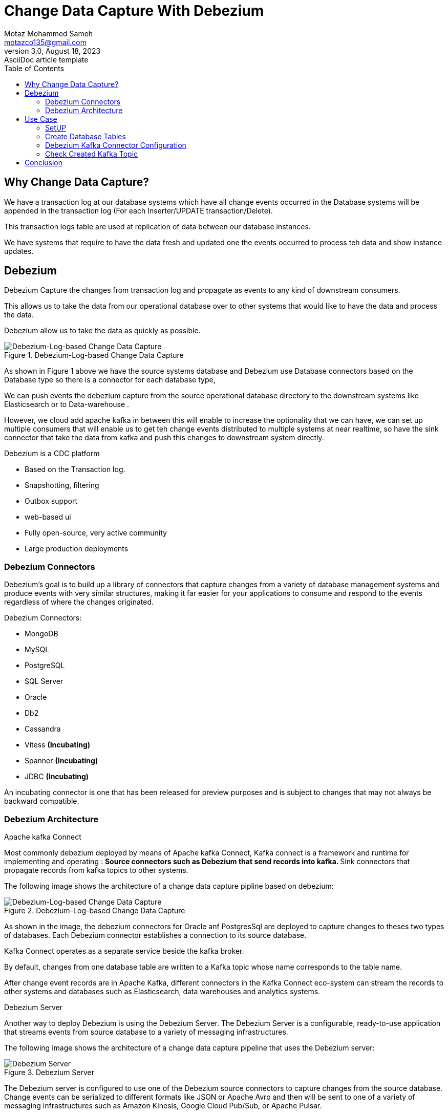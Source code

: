 = Change Data Capture With Debezium
Motaz Mohammed Sameh <motazco135@gmail.com>
3.0, August 18, 2023: AsciiDoc article template
:toc:
:icons: font
:url-quickref: https://docs.asciidoctor.org/asciidoc/latest/syntax-quick-reference/



== Why Change Data Capture?
We have a transaction log at our database systems which have all change events occurred in the Database systems will be appended in the transaction log (For each Inserter/UPDATE transaction/Delete).

This transaction logs table are used at replication of data between our database instances.

We have systems that require to have the data fresh and updated one the events occurred to process teh  data  and show instance updates.

== Debezium
Debezium Capture the changes from transaction log and propagate as events to any kind of downstream consumers.

This allows us to take the data from our operational database over to other systems that would like to have the data and process the data.

Debezium allow us to take the data as quickly as possible.

.Debezium-Log-based Change Data Capture
image::resources/debezium.png[Debezium-Log-based Change Data Capture]

As shown in Figure 1 above we have the source systems database and Debezium use Database connectors based on the Database type so there is a connector for each database type,

We can push events the debezium capture from the source operational database directory to the downstream systems like Elasticsearch or to Data-warehouse .

However, we cloud add apache kafka in between this will enable to increase the  optionality that we can have, we can set up multiple consumers that will enable us to get teh  change events distributed to multiple systems at near realtime, so have the sink connector that take the data from kafka and push this changes to  downstream system directly.

.Debezium is a CDC platform
** Based on the Transaction log.
** Snapshotting, filtering
** Outbox support
** web-based ui
** Fully open-source, very active community
** Large production deployments

=== Debezium Connectors

Debezium’s goal is to build up a library of connectors that capture changes from a variety of database management systems and produce events with very similar structures, making it far easier for your applications to consume and respond to the events regardless of where the changes originated.

.Debezium Connectors:
** MongoDB
** MySQL
** PostgreSQL
** SQL Server
** Oracle
** Db2
** Cassandra
** Vitess *(Incubating)*
** Spanner *(Incubating)*
** JDBC *(Incubating)*

====
An incubating connector is one that has been released for preview purposes and is subject to changes that may not always be backward compatible.
====

=== Debezium Architecture

.Apache kafka Connect
Most commonly debezium deployed by means of Apache kafka Connect, Kafka connect is a framework and runtime for implementing and operating :
** Source connectors such as Debezium that send records into kafka.
** Sink connectors that propagate records from kafka topics to other systems.

The following image shows the architecture of a change data capture pipline based on debezium:

.Debezium-Log-based Change Data Capture
image::resources/debezium.png[Debezium-Log-based Change Data Capture]

As shown in the image, the debezium connectors for Oracle anf PostgresSql are deployed to capture changes to theses two types of databases. Each Debezium connector establishes a connection to its source database.

Kafka Connect operates as a separate service beside the kafka broker.

By default, changes from one database table are written to a Kafka topic whose name corresponds to the table name.

After change event records are in Apache Kafka, different connectors in the Kafka Connect eco-system can stream the records to other systems and databases such as Elasticsearch, data warehouses and analytics systems.

.Debezium Server
Another way to deploy Debezium is using the Debezium Server. The Debezium Server is a configurable, ready-to-use application that streams events from source database to a variety of messaging infrastructures.

The following image shows the architecture of a change data capture pipeline that uses the Debezium server:

.Debezium Server
image::resources/dsebezium_server.png[Debezium Server]

The Debezium server is configured to use one of the Debezium source connectors to capture changes from the source database. Change events can be serialized to different formats like JSON or Apache Avro and then will be sent to one of a variety of messaging infrastructures such as Amazon Kinesis, Google Cloud Pub/Sub, or Apache Pulsar.

.Embedded Engine
Yet an alternative way for using the Debezium connectors is the embedded engine.

In this case, Debezium will not be run via Kafka Connect, but as a library embedded into your custom Java applications. This can be useful for either consuming change events within your application itself, without the needed for deploying complete Kafka and Kafka Connect clusters, or for streaming changes to alternative messaging brokers such as Amazon Kinesis.

== Use Case

Let's start developing some real world UseCase scenario to evaluate our CDC approach,

Our use case will focus on updating customer bank account information and bank account balance,
we need to notify other systems regarding the customer account balance once the customer do any transaction. +
This will help in monitoring customer transaction behaviour in order to protect our customer against fraudulent by notifying the fraud monitoring system about the transaction. +

We will assume that we have the following DB tables :

* T_Customers : +
This Table will contain our customer information.
|===
|Column Name | Description

|ID
|Unique identifier

|first_name
|Customer First Name

|last_name
|Customer Last Name

|email
|Customer Email address

|mobile
|Customer Mobile number

|created_at
|Date of Creation

|updated_at
|Date of update
|===


* T_Accounts : +
This will contain our customer accounts.

|===
|Column Name | Description

|ID
|Unique identifier

|Account_Number
|Account Number

|Account_Status
|Indicator about account status (Active,Inactive)

|Account_Balance
|Available Balance

|Customer_ID
|Customer ID, to link account with Customer

|created_at
|Date of Creation

|updated_at
|Date of update
|===


* T_Transactions: +
This table will contain customer financial transaction.
|===
|Column Name | Description

| ID
| Unique identifier

|transaction_ref_number
|Unique Transaction Reference Number

|Customer_ID
|Customer ID

|Account_ID
|Customer Account ID

|Transaction_Amount
|Transaction Amount

|Transaction_Type
|Transaction Type is Crediting or Debiting customer Account

|Created_AT
|Date of creation of record in DB
|===

=== SetUP
we will use docker compose to SetUp our environment which will contains : +

* confluent kafka
* confluent kafka-connect
* confluent control-center
* Postgres DataBase

[source,yaml]
----
version: '2'
services:

  broker:
    image: confluentinc/cp-kafka:7.4.0
    hostname: broker
    container_name: broker
    ports:
      - "9092:9092"
      - "9101:9101"
    environment:
      KAFKA_NODE_ID: 1
      KAFKA_LISTENER_SECURITY_PROTOCOL_MAP: 'CONTROLLER:PLAINTEXT,PLAINTEXT:PLAINTEXT,PLAINTEXT_HOST:PLAINTEXT'
      KAFKA_ADVERTISED_LISTENERS: 'PLAINTEXT://broker:29092,PLAINTEXT_HOST://localhost:9092'
      KAFKA_OFFSETS_TOPIC_REPLICATION_FACTOR: 1
      KAFKA_GROUP_INITIAL_REBALANCE_DELAY_MS: 0
      KAFKA_TRANSACTION_STATE_LOG_MIN_ISR: 1
      KAFKA_TRANSACTION_STATE_LOG_REPLICATION_FACTOR: 1
      KAFKA_JMX_PORT: 9101
      KAFKA_JMX_HOSTNAME: localhost
      KAFKA_PROCESS_ROLES: 'broker,controller'
      KAFKA_CONTROLLER_QUORUM_VOTERS: '1@broker:29093'
      KAFKA_LISTENERS: 'PLAINTEXT://broker:29092,CONTROLLER://broker:29093,PLAINTEXT_HOST://0.0.0.0:9092'
      KAFKA_INTER_BROKER_LISTENER_NAME: 'PLAINTEXT'
      KAFKA_CONTROLLER_LISTENER_NAMES: 'CONTROLLER'
      KAFKA_LOG_DIRS: '/tmp/kraft-combined-logs'
      # Replace CLUSTER_ID with a unique base64 UUID using "bin/kafka-storage.sh random-uuid"
      # See https://docs.confluent.io/kafka/operations-tools/kafka-tools.html#kafka-storage-sh
      CLUSTER_ID: 'MkU3OEVBNTcwNTJENDM2Qk'

  schema-registry:
    image: confluentinc/cp-schema-registry:7.4.0
    hostname: schema-registry
    container_name: schema-registry
    depends_on:
      - broker
    ports:
      - "8081:8081"
    environment:
      SCHEMA_REGISTRY_HOST_NAME: schema-registry
      SCHEMA_REGISTRY_KAFKASTORE_BOOTSTRAP_SERVERS: 'broker:29092'
      SCHEMA_REGISTRY_LISTENERS: http://0.0.0.0:8081

  kafka-connect:
    image: confluentinc/cp-kafka-connect-base:latest
    container_name: kafka-connect
    depends_on:
      - broker
      - schema-registry
      - db
    ports:
      - 8083:8083
    links:
      - "db:database"
    environment:
      CONNECT_BOOTSTRAP_SERVERS: "broker:29092"
      CONNECT_REST_PORT: 8083
      CONNECT_GROUP_ID: kafka-connect
      CONNECT_CONFIG_STORAGE_TOPIC: _connect-configs
      CONNECT_OFFSET_STORAGE_TOPIC: _connect-offsets
      CONNECT_STATUS_STORAGE_TOPIC: _connect-status
      CONNECT_KEY_CONVERTER: org.apache.kafka.connect.storage.StringConverter
      CONNECT_VALUE_CONVERTER: io.confluent.connect.avro.AvroConverter
      CONNECT_VALUE_CONVERTER_SCHEMA_REGISTRY_URL: 'http://schema-registry:8081'
      CONNECT_REST_ADVERTISED_HOST_NAME: "kafka-connect"
      CONNECT_LOG4J_APPENDER_STDOUT_LAYOUT_CONVERSIONPATTERN: "[%d] %p %X{connector.context}%m (%c:%L)%n"
      CONNECT_CONFIG_STORAGE_REPLICATION_FACTOR: "1"
      CONNECT_OFFSET_STORAGE_REPLICATION_FACTOR: "1"
      CONNECT_STATUS_STORAGE_REPLICATION_FACTOR: "1"
    #  ---------------
      CONNECT_PLUGIN_PATH: /usr/share/java,/usr/share/confluent-hub-components,/data/connect-jars
    # If you want to use the Confluent Hub installer to d/l component, but make them available
    # when running this offline, spin up the stack once and then run :
    #   docker cp kafka-connect:/usr/share/confluent-hub-components ./data/connect-jars
    volumes:
      - $PWD/data:/data
    # In the command section, $ are replaced with $$ to avoid the error 'Invalid interpolation format for "command" option'
    command:
      - bash
      - -c
      - |
        echo "Installing Connector"
        confluent-hub install --no-prompt confluentinc/kafka-connect-jdbc:10.7.2
        confluent-hub install --no-prompt debezium/debezium-connector-postgresql:2.2.1
        #
        echo "Launching Kafka Connect worker"
        /etc/confluent/docker/run &
        #
        sleep infinity

  control-center:
    image: confluentinc/cp-enterprise-control-center:7.4.0
    hostname: control-center
    container_name: control-center
    depends_on:
      - broker
      - schema-registry
      - kafka-connect
    ports:
      - "9021:9021"
    environment:
      CONTROL_CENTER_CONNECT_HEALTHCHECK_ENDPOINT: '/connectors'
      CONTROL_CENTER_BOOTSTRAP_SERVERS: 'broker:29092'
      CONTROL_CENTER_CONNECT_CONNECT_CLUSTER: 'kafka-connect:8083'
      CONTROL_CENTER_SCHEMA_REGISTRY_URL: "http://schema-registry:8081"
      CONTROL_CENTER_REPLICATION_FACTOR: 1
      CONTROL_CENTER_INTERNAL_TOPICS_PARTITIONS: 1
      CONTROL_CENTER_MONITORING_INTERCEPTOR_TOPIC_PARTITIONS: 1
      CONFLUENT_METRICS_TOPIC_REPLICATION: 1
      PORT: 9021
    command:
      - bash
      - -c
      - |
        echo "Waiting two minutes for Kafka brokers to start and
               necessary topics to be available"
        sleep 120
        /etc/confluent/docker/run

  rest-proxy:
    image: confluentinc/cp-kafka-rest:7.4.0
    depends_on:
      - broker
      - schema-registry
    ports:
      - 8082:8082
    hostname: rest-proxy
    container_name: rest-proxy
    environment:
      KAFKA_REST_HOST_NAME: rest-proxy
      KAFKA_REST_BOOTSTRAP_SERVERS: 'broker:29092'
      KAFKA_REST_LISTENERS: "http://0.0.0.0:8082"
      KAFKA_REST_SCHEMA_REGISTRY_URL: 'http://schema-registry:8081'

  db:
    image: postgres
    ports:
      - 5432:5432
    expose:
      - 5432
    environment:
      POSTGRES_PASSWORD: postgres

----

To run Docker compose use the following :
[source,shell]
----
docker compose up
----

once docker containers finished , you can validate the setup of kafka by hitting the url of Control Center
http://http://localhost:9021/[]

DB setup validation you can connect to DB  using the following connection parameter from host machine : +
[source,]
----
* Username : postgres
* Password : postgres
* Port : 5432
----

=== Create Database Tables

[IMPORTANT]
.Postgres Server Settings
====
. Verify that the *#https://www.postgresql.org/docs/current/runtime-config-wal.html[wal_level]#* parameter is set to *#logical#* by running the query *#SHOW wal_level#* as the database RDS master user.
. Configure user  https://debezium.io/documentation/reference/connectors/postgresql.html#postgresql-permissions[permissions.]
====

Use the following script to create Tables :
[source,sql]
----
create table public."T_Customers"
(
    ID         serial  not null
        constraint "T_Customers_pk"
            primary key,
    first_name varchar not null,
    last_name  varchar not null,
    email      varchar not null,
    mobile     varchar not null,
    created_at timestamp default CURRENT_TIMESTAMP,
    updated_at timestamp default CURRENT_TIMESTAMP
);

create table public."T_Accounts"
(
    ID                serial  not null
        constraint "T_Accounts_pk"
            primary key,
    account_number  integer not null,
    account_status  varchar not null,
    account_balance integer not null,
    customer_id     integer not null
        constraint "T_Accounts_T_Customers_id_fk"
            references public."T_Customers",
    created_at        timestamp default CURRENT_TIMESTAMP,
    updated_at        timestamp default CURRENT_TIMESTAMP
);

create table public."T_Transactions"
(
    id                     serial                             not null
        constraint "T_Transactions_pk"
            primary key,
    transaction_ref_number varchar                             not null,
    customer_id            integer                             not null
        constraint "T_Transactions_T_Customers_id_fk"
            references public."T_Customers",
    account_id             integer                             not null
        constraint "T_Transactions_T_Accounts_id_fk"
            references public."T_Accounts",
    transaction_amount     integer                             not null,
    transaction_type       varchar                             not null,
    created_at             timestamp default CURRENT_TIMESTAMP not null
);
----

.ERD Diagram
image::resources/ERD-digram.png[ERD Diagram]



=== Debezium Kafka Connector Configuration

Following is the configuration for a PostgreSQL connector that connects to a PostgreSQL server on port 5432 at Host: db which is to name of the container in the docker compose, whose logical name is fulfillment.  +

We can choose to produce events for a subset of the schemas and tables in a database. Optionally, we can ignore, mask, or truncate columns that contain sensitive data, are larger than a specified size, or that we do not need.

[source,json]
----
{
  "name": "fulfillment-connector",
  "config": {
    "name": "fulfillment-connector",
    "connector.class": "io.debezium.connector.postgresql.PostgresConnector",
    "tasks.max": "1",
    "topic.prefix": "fulfillment",
    "database.hostname": "db",
    "database.port": "5432",
    "database.user": "postgres",
    "database.password": "********",
    "database.dbname": "Test",
    "plugin.name": "pgoutput",
    "slot.name": "debezium_01"
  }
}
----

=== Check Created Kafka Topic
Now we will start Insert and update some records in the DB and check the Kafka topic.

Run the following database insert statement :
[source,sql]
----
INTO public."T_Customers" (id, first_name, last_name, email, mobile, created_at, updated_at) VALUES (DEFAULT, 'motaz'::varchar, 'motaz'::varchar, 'motaz@test.com'::varchar, '0555555555'::varchar, DEFAULT, DEFAULT)

INSERT INTO public."T_Accounts" (id, account_number, account_status, account_balance, customer_id, created_at, updated_at) VALUES (DEFAULT, 111::integer, 'active'::varchar, 1000::integer, 1::integer, DEFAULT, DEFAULT);

UPDATE public."T_Accounts" SET account_status = 'in-active'::varchar WHERE id = 1::integer;

INSERT INTO public."T_Transactions" (id, transaction_ref_number, customer_id, account_id, transaction_amount, transaction_type, created_at) VALUES (DEFAULT, 'ref-01'::varchar, 1::integer, 1::integer, 10::integer, 'Credit'::varchar, DEFAULT);

----

Now after running the query we should go and check the kafka control center, in order to check the created kafka topics. +
We should found the following kafka topics created :

.Kafka Control Center
image::resources/kafka-topics.png[Kafka Control Center]

We will found that we have a three created topics each one represents a table that we had run a query on it and topic name starts with the prefix that we have defined.

We can check the published messages in the kafka topic for validation.

. Click on topic from control center Example : ##fulfillment.public.T_Accounts ##
. Click on messages.
. Select offset 0 at jump to offset.
. We will see the following message :

.Kafka Topic message-viewer
image::resources/kafka-topic-messages.png[Kafka Topic message-viewer]

we will see two messages first message is related to the insert statement and the second message related to the update statement.

You will notice that the message contains json object as following :
[source,json]
----
[
    {
        "topic": "fulfillment.public.T_Accounts",
        "partition": 0,
        "offset": 0,
        "timestamp": 1701901434642,
        "timestampType": "CREATE_TIME",
        "headers": [],
        "key": "Struct{id=1}",
        "value": {
            "before": null,
            "after": {
                "fulfillment.public.T_Accounts.Value": {
                    "id": 1,
                    "account_number": 111,
                    "account_status": "active",
                    "account_balance": 1000,
                    "customer_id": 1,
                    "created_at": {
                        "long": 1701901434200964
                    },
                    "updated_at": {
                        "long": 1701901434200964
                    }
                }
            },
            "source": {
                "version": "2.2.1.Final",
                "connector": "postgresql",
                "name": "fulfillment",
                "ts_ms": 1701901434224,
                "snapshot": {
                    "string": "false"
                },
                "db": "Test",
                "sequence": {
                    "string": "[\"31538088\",\"31538304\"]"
                },
                "schema": "public",
                "table": "T_Accounts",
                "txId": {
                    "long": 774
                },
                "lsn": {
                    "long": 31538304
                },
                "xmin": null
            },
            "op": "c",
            "ts_ms": {
                "long": 1701901434351
            },
            "transaction": null
        },
        "__confluent_index": 0
    }
]
----

== Conclusion

The fraud tool will be able to use the data from the Kafka topic to begin creating the customer profile because we have now established a CDC data flow and are able to publish the data in almost real-time.

Next, we'll look at how the established CDC can be used to build the Operational Data Store layer.
